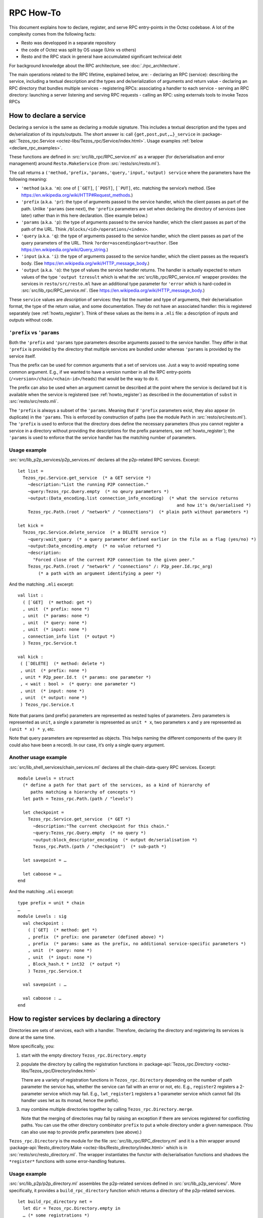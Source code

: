 ==========
RPC How-To
==========

This document explains how to declare, register, and serve RPC
entry-points in the Octez codebase. A lot of the complexity comes from
the following facts:

- Resto was developped in a separate repository
- the code of Octez was split by OS usage (Unix vs others)
- Resto and the RPC stack in general have accumulated significant
  technical debt

For background knowledge about the RPC architecture, see :doc:`./rpc_architecture`.
 
The main operations related to the RPC lifetime, explained below, are:
- declaring an RPC (service): describing the service, including a textual description and the types and de/serialization of arguments and return value
- declaring an RPC directory that bundles multiple services 
- registering RPCs: associating a handler to each service
- serving an RPC directory: launching a server listening and serving RPC requests
- calling an RPC: using externals tools to invoke Tezos RPCs

How to declare a service
========================
Declaring a service is the same as declaring a module signature. This includes a textual description and the types and de/serialization of its inputs/outputs.
The short answer is: call ``{get,post,put,…}_service`` in 
:package-api:`Tezos_rpc.Service <octez-libs/Tezos_rpc/Service/index.html>`.
Usage examples :ref:`below <declare_rpc_examples>`.

These functions are defined in :src:`src/lib_rpc/RPC_service.ml` as a
wrapper (for de/serialisation and error management) around
``Resto.MakeService`` (from :src:`resto/src/resto.ml`).

The call returns a
``('method,'prefix,'params,'query,'input,'output) service`` where the
parameters have the following meaning:

- ``'method`` (a.k.a. ``'m``): one of :literal:`[\`GET]`,
  :literal:`[\`POST]`, :literal:`[\`PUT]`, etc. matching the service’s
  method. (See https://en.wikipedia.org/wiki/HTTP#Request_methods.)
- ``'prefix`` (a.k.a. ``'pr``): the type of arguments passed to the
  service handler, which the client passes as part of the path. Unlike
  ``'params`` (see next), the ``'prefix`` parameters are set when
  declaring the directory of services (see later) rather than in this
  here declaration. (See example below.)
- ``'params`` (a.k.a. ``'p``): the type of arguments passed to the
  service handler, which the client passes as part of the path of the
  URL. Think ``/blocks/<id>/operations/<index>``.
- ``'query`` (a.k.a. ``'q``): the type of arguments passed to the
  service handler, which the client passes as part of the query
  parameters of the URL. Think ``?order=ascending&sort=author``. (See
  https://en.wikipedia.org/wiki/Query_string.)
- ``'input`` (a.k.a. ``'i``): the type of arguments passed to the
  service handler, which the client passes as the request’s body. (See
  https://en.wikipedia.org/wiki/HTTP_message_body.)
- ``'output`` (a.k.a. ``'o``): the type of values the service handler
  returns. The handler is actually expected to return values of the type
  ``'output tzresult`` which is what the :src`src/lib_rpc/RPC_service.ml`
  wrapper provides: the services in ``resto/src/resto.ml`` have an
  additional type parameter for ``'error`` which is hard-coded in
  :src:`src/lib_rpc/RPC_service.ml`. (See
  https://en.wikipedia.org/wiki/HTTP_message_body.)

These ``service`` values are *description* of services: they list the
number and type of arguments, their de/serialisation format, the type of
the return value, and some documentation. They do not have an associated
handler: this is registered separately (see :ref:`howto_register`). Think of these
values as the items in a ``.mli`` file: a description of inputs and
outputs without code.

``'prefix`` vs ``'params``
--------------------------

Both the ``'prefix`` and ``'params`` type parameters describe arguments
passed to the service handler. They differ in that ``'prefix`` is
provided by the directory that multiple services are bundled under
whereas ``'params`` is provided by the service itself.

Thus the prefix can be used for common arguments that a set of services
use. Just a way to avoid repeating some common argument. E.g., if we
wanted to have a version number in all the RPC entry-points
(``/<version>/chain/<chain-id>/heads``) that would be the way to do it.

The prefix can also be used when an argument cannot be described at the point
where the service is declared but it is available when the service is
registered (see :ref:`howto_register`) as described in the documentation of ``subst`` in
:src:`resto/src/resto.mli`.

The ``'prefix`` is always a subset of the ``'params``. Meaning that if
``'prefix`` parameters exist, they also appear (in duplicate) in the
``'params``. This is enforced by construction of paths (see the module
``Path`` in :src:`resto/src/resto.ml`). The ``'prefix`` is used to enforce
that the directory does define the necessary parameters (thus you cannot
register a service in a directory without providing the descriptions for
the prefix parameters, see :ref:`howto_register`); the ``'params`` is used to enforce that
the service handler has the matching number of parameters.

.. _declare_rpc_examples:

Usage example
-------------

:src:`src/lib_p2p_services/p2p_services.ml` declares all the p2p-related
RPC services. Excerpt:

::

   let list =
     Tezos_rpc.Service.get_service  (* a GET service *)
       ~description:"List the running P2P connection."
       ~query:Tezos_rpc.Query.empty  (* no qeury parameters *)
       ~output:(Data_encoding.list connection_info_encoding)  (* what the service returns
                                                                 and how it's de/serialised *)
       Tezos_rpc.Path.(root / "network" / "connections")  (* plain path without parameters *)

   let kick =
     Tezos_rpc.Service.delete_service  (* a DELETE service *)
       ~query:wait_query  (* a query parameter defined earlier in the file as a flag (yes/no) *)
       ~output:Data_encoding.empty  (* no value returned *)
       ~description:
         "Forced close of the current P2P connection to the given peer."
       Tezos_rpc.Path.(root / "network" / "connections" /: P2p_peer.Id.rpc_arg)
           (* a path with an argument identifying a peer *)

And the matching ``.mli`` excerpt:

::

   val list :
     ( [`GET]  (* method: get *)
     , unit  (* prefix: none *)
     , unit  (* params: none *)
     , unit  (* query: none *)
     , unit  (* input: none *)
     , connection_info list  (* output *)
     ) Tezos_rpc.Service.t

   val kick :
    ( [`DELETE]  (* method: delete *)
    , unit  (* prefix: none *)
    , unit * P2p_peer.Id.t  (* params: one parameter *)
    , < wait : bool >  (* query: one parameter *)
    , unit  (* input: none *)
    , unit  (* output: none *)
    ) Tezos_rpc.Service.t

Note that params (and prefix) parameters are represented as nested tuples
of parameters. Zero parameters is represented as ``unit``, a single
``x`` parameter is represented as ``unit * x``, two parameters ``x`` and
``y`` are represented as ``(unit * x) * y``, etc.

Note that query parameters are represented as objects.
This helps naming the different components of the query (it could also have been a record).
In our case, it’s only a single query argument.

Another usage example
---------------------

:src:`src/lib_shell_services/chain_services.ml` declares all the
chain-data-query RPC services. Excerpt:

::

     module Levels = struct
       (* define a path for that part of the services, as a kind of hierarchy of
          paths matching a hierarchy of concepts *)
       let path = Tezos_rpc.Path.(path / "levels")

       let checkpoint =
         Tezos_rpc.Service.get_service  (* GET *)
           ~description:"The current checkpoint for this chain."
           ~query:Tezos_rpc.Query.empty  (* no query *)
           ~output:block_descriptor_encoding  (* output de/serialisation *)
           Tezos_rpc.Path.(path / "checkpoint")  (* sub-path *)

       let savepoint = …

       let caboose = …
     end

And the matching ``.mli`` excerpt:

::

   type prefix = unit * chain
   …
   module Levels : sig
     val checkpoint :
       ( [`GET]  (* method: get *)
       , prefix  (* prefix: one parameter (defined above) *)
       , prefix  (* params: same as the prefix, no additional service-specific parameters *)
       , unit  (* query: none *)
       , unit  (* input: none *)
       , Block_hash.t * int32  (* output *)
       ) Tezos_rpc.Service.t

     val savepoint : …

     val caboose : …
   end

.. _howto_register:

How to register services by declaring a directory
=================================================

Directories are sets of services, each with a handler.
Therefore, declaring the directory and registering its services is done at the same time.

More specifically, you:

1. start with the empty directory ``Tezos_rpc.Directory.empty``

2. populate the directory by calling the registration functions in
   :package-api:`Tezos_rpc.Directory <octez-libs/Tezos_rpc/Directory/index.html>`

   There are a variety of registration functions in
   ``Tezos_rpc.Directory`` depending on the number of path parameter the
   service has, whether the service can fail with an error or not, etc.
   E.g., ``register2`` registers a 2-parameter service which may fail.
   E.g., ``lwt_register1`` registers a 1-parameter service which cannot
   fail (its handler uses lwt as its monad, hence the prefix).

3. may combine multiple directories together by calling
   ``Tezos_rpc.Directory.merge``.

   Note that the merging of directories may fail by raising an exception
   if there are services registered for conflicting paths. You can use
   the other directory combinator ``prefix`` to put a whole directory
   under a given namespace. (You can also use ``map`` to provide prefix
   parameters (see above).)

``Tezos_rpc.Directory`` is the module for the file
:src:`src/lib_rpc/RPC_directory.ml` and it is a thin wrapper around
:package-api:`Resto_directory.Make <octez-libs/Resto_directory/index.html>` which is in :src:`resto/src/resto_directory.ml`.
The wrapper instantiates the functor with de/serialisation functions and
shadows the ``*register*`` functions with some error-handling features.

.. _usage-example-1:

Usage example
-------------

:src:`src/lib_p2p/p2p_directory.ml` assembles the p2p-related services
defined in :src:`src/lib_p2p_services/`. More specifically, it provides a
``build_rpc_directory`` function which returns a directory of the
p2p-related services.

::

   let build_rpc_directory net =
     let dir = Tezos_rpc.Directory.empty in
     … (* some registrations *)
     let dir =
       Tezos_rpc.Directory.lwt_register1
         dir  (* the dir being populated *)
         P2p_services.Connections.S.kick  (* the pre-declared service being registered *)
         (fun peer_id q () ->  (* the handler for the service, with the different
                                  parameters: the path parameter, the query parameter *)
           match P2p.pool net with
           | None -> Lwt.return_unit
           | Some pool -> …)
     in
     let dir =
       Tezos_rpc.Directory.register0
         dir
         P2p_services.Connections.S.list
         (fun () () ->
           match P2p.pool net with
           | None -> tzfail P2p_errors.P2p_layer_disabled
           | Some pool -> …)
     in
     … (* more registrations *)
     dir

Note the differences between the two registrations. The ``kick``
registration uses ``lwt_register1`` because it cannot fail (it’s “lwt
only”) and it takes one (1) path parameter. The ``list`` registration
uses ``register0`` because it can fail (general case, no prefix) and it
takes zero (0) path parameters.

Also note that the helper functions for registration convert between the
nested-tuples representation of the ``'params`` parameters and the curried
representation of parameters for the handler function. E.g., the handler
for ``kick`` takes a ``peer_id`` parameter instead of ``((), peer_id)``.

Additional usage example
------------------------

:src:`src/lib_shell/node.ml` brings in multiple directories from different
parts of the code.

::

   let build_rpc_directory ~node_version ~commit_info node =
     let dir : unit Tezos_rpc.Directory.t ref = ref Tezos_rpc.Directory.empty in
     let merge d = dir := Tezos_rpc.Directory.merge !dir d in
     merge (Chain_directory.build_rpc_directory node.validator) ;
     merge (P2p_directory.build_rpc_directory node.p2p) ;
     …  (* more directories being merged *)
     !dir

How to serve a directory
========================

Serving a directory involves configuring and launching a server that listens to a port and handles RPC requests.

First, get a ``server`` value by calling
``Tezos_rpc_http.RPC_server.init_server``. This function takes a
directory (see :ref:`howto_register`).

Then, call ``Tezos_rpc_http.RPC_server.launch``. This function takes the
``server`` value initialised above as well as some server-configuration
parameters (think port number and such). The executable which calls this
function now serves the RPC services registered in the directory.

The responsibilities are handled as follows:

- :package-api:`Tezos_rpc_http.RPC_server <octez-libs/Tezos_rpc_http_server/RPC_server/index.html>`
  provides a thin wrapper (for de/serialisation and logging) around ``Resto_server``.
- ``Resto_server`` translates the directory into a callback: it takes an
  HTTP request and finds the matching handler to call.
- ``Resto_server`` provides a thin wrapper (error management, startup and teardown, some
  de/serialisation glue, etc.) around Cohttp.
- Cohttp does the low-level HTTP management (parsing HTTP requests, printing HTTP responses,
  populating headers, etc.) and delegates the actual network management
  (sockets, connections, etc.) to Conduit.
- Conduit does the bind/accept/etc. dance.

For details about RPC handling and RPC server initialization, see :doc:`./rpc_architecture`.

.. _usage-example-2:

Usage example
-------------

:src:`src/bin_node/node_run_command.ml` spins up the RPC server which is
part of the ``octez-node`` executable.

::

   let launch_rpc_server (config : Config_file.t) dir rpc_server_kind addr =
     … (* some things ommitted for scope *)
     let server =
       RPC_server.init_server
         ~cors
         ?acl
         ~media_types:(Media_type.Command_line.of_command_line media_types)
         dir  (* this is the directory of services, passed to the server *)
     in
     … (* some things ommitted for scope *)
     RPC_server.launch
       ~host
       server  (* this is the server (with its directory) being started *)
       ~callback
       ~max_active_connections:config.rpc.max_active_rpc_connections
       mode

Where ``dir`` is initialised in another part of the code as

::

     let dir = Node.build_rpc_directory ~node_version ~commit_info node in
     let dir = Node_directory.build_node_directory config dir in
     let dir =
       Tezos_rpc.Directory.register_describe_directory_service
         dir
         Tezos_rpc.Service.description_service
     in

Connection management bugs in cohttp / conduit and how to deal with them
------------------------------------------------------------------------

TODO (Diana)

How to call RPCs
================

In principle, you can call RPCs using curl or whichever HTTP client, but it can be difficult to
de/serialise arguments and responses. It is even more difficult when
using the ``application/octet-stream`` media type. Although
:ref:`octez-codec <octez-codec>`, the executable from ``src/bin_codec``, can help, it is
still difficult and further explanations are beyond the scope of this
document.

Instead, you can use the :ref:`octez-client <howtouse_tezos_client>` executable. This provides some
safety checks, some UI/UX niceties, and some built-in de/serialisation.
The ``octez-client`` executable uses abstractions similar to the node’s
RPC server in order to make RPC calls.

The stack is:

- ``src/bin_client/*`` defines the actual UI of the ``octez-client``
  binary: the commands, the parameters, etc. These commands use a
  client-context (variable name: ``cctxt``) (see :ref:`details <rpc_cctx>`) to actually make
  the call.
- :src:`src/lib_rpc_http/RPC_client_unix.ml` instantiates an ``RPC_client``
  (see next item) with the actual underlying calling method. The actual
  underlying calling method is a thin wrapper around the one provided by
  cohttp-client.
- :src:`src/lib_rpc_http/RPC_client.ml` provides a thin wrapper (error
  management, de/serialisation, some media-type dispatch) around
  ``resto_client`` to package it into a client-context.
- :src:`src/lib_rpc/RPC_context.ml` defines a client-context: a simple
  class (in the OOP sense) with methods to perform RPC calls.

  - The main idea behind this abstraction is roughly dependency
    injection: code can handle all the logic of calling RPC entry-points
    and using the returned value but the actual backend is passed
    dynamically as a client-context parameter. This is a leftover from a
    time we were trying to separate the code into native-vs-javascript
    parts and it could be greatly simplified.
  - The methods for performing the calls take a service as an argument
    as well as all the arguments (path, query, body) that the service
    expects. It computes the correct path based on the service
    declaration.

How to register an RPC in the protocol
======================================

Shortly: declaring and registering an RPC in the protocol is the same as for other services but is done inside the
plugin part of the protocol so the protocol services can be patched without having to
inject a new protocol.

